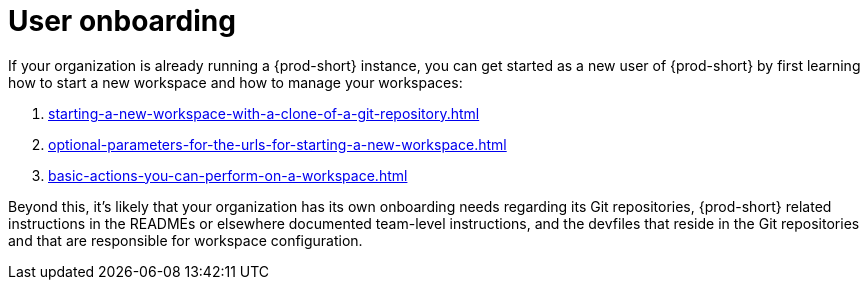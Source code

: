:_content-type: CONCEPT
:description: User onboarding
:keywords: getting-started, user-onboarding, new-user, new-users
:navtitle: User onboarding
// :page-aliases:

[id="user-onboarding_{context}"]
= User onboarding

If your organization is already running a {prod-short} instance, you can get started as a new user of {prod-short} by first learning how to start a new workspace and how to manage your workspaces:

. xref:starting-a-new-workspace-with-a-clone-of-a-git-repository.adoc[]
. xref:optional-parameters-for-the-urls-for-starting-a-new-workspace.adoc[]
. xref:basic-actions-you-can-perform-on-a-workspace.adoc[]

Beyond this, it's likely that your organization has its own onboarding needs regarding its Git repositories, {prod-short} related instructions in the READMEs or elsewhere documented team-level instructions, and the devfiles that reside in the Git repositories and that are responsible for workspace configuration.